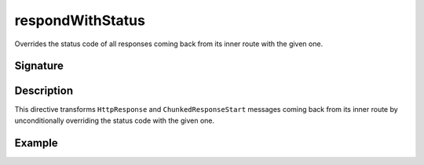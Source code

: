 .. _-respondWithStatus-:

respondWithStatus
=================

Overrides the status code of all responses coming back from its inner route with the given one.


Signature
---------

.. includecode:: /../spray-routing/src/main/scala/spray/routing/directives/RespondWithDirectives.scala
   :snippet: respondWithStatus


Description
-----------

This directive transforms ``HttpResponse`` and ``ChunkedResponseStart`` messages coming back from its inner route by
unconditionally overriding the status code with the given one.


Example
-------

.. includecode:: ../code/docs/directives/RespondWithDirectivesExamplesSpec.scala
   :snippet: respondWithStatus-examples